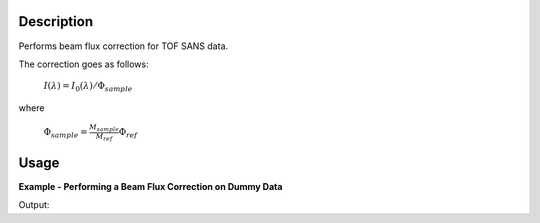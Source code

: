 .. algorithm::

.. summary::

.. alias::

.. properties::

Description
-----------

Performs beam flux correction for TOF SANS data.

The correction goes as follows:

        :math:`I({\lambda}) = I_0({\lambda}) / \Phi_{sample}`

where

        :math:`\Phi_{sample} = \frac{M_{sample}}{M_{ref}} \Phi_{ref}`

Usage
-----

**Example - Performing a Beam Flux Correction on Dummy Data**

.. testcode:: ExTable
   from mantid.kernel import OptionalBoolValue
   # Create some dummy data, as well as a dummy monitor ws for EQSANS.
   x = [1,2,3,4,5,6,7,8,9,10,11]
   y = 491520*[0.1]
   ws = CreateWorkspace(DataX=x,DataY=y,DataE=y,NSpec='49152',UnitX='Wavelength')
   LoadInstrument(ws, InstrumentName="EQSANS", OverwriteSpectraMap=OptionalBoolValue.True)
   monitor = SumSpectra(ws)

   # Do the correction, dragging in the file which contains the reference flux spectrum.
   corrected = SANSBeamFluxCorrection(ws, InputMonitorWorkspace=monitor, ReferenceFluxFilename="SANSBeamFluxCorrectionMonitor.nxs")

   print "The expected value of each bin should be %s." % (0.1/(49152*0.1)/(49152*0.1))
   print "The actual value of the first bin is %s." % corrected[0].readY(0)[0]

Output:

.. testoutput:: ExTable

   The expected value of each bin should be 4.13921144274e-09.
   The actual value of the first bin is 4.13921144273e-09.

.. categories::

.. sourcelink::
